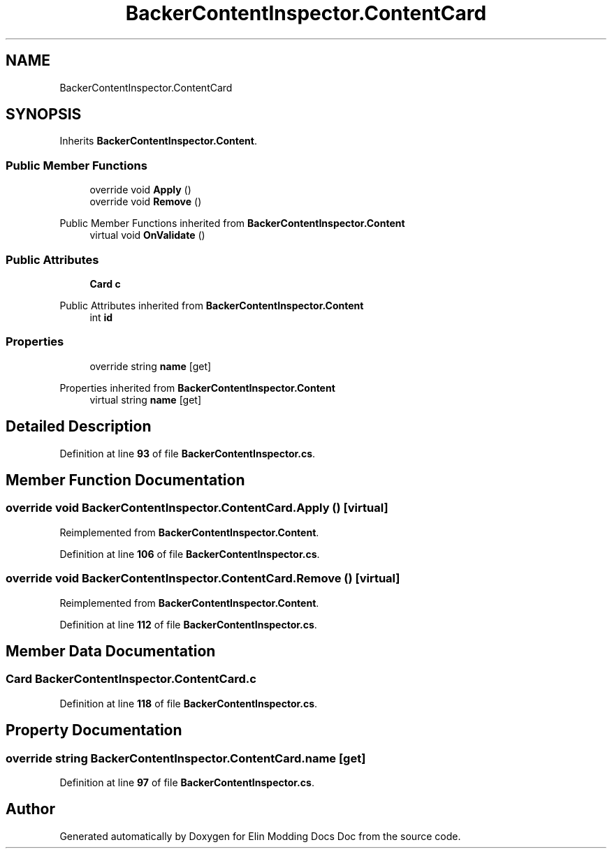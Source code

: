 .TH "BackerContentInspector.ContentCard" 3 "Elin Modding Docs Doc" \" -*- nroff -*-
.ad l
.nh
.SH NAME
BackerContentInspector.ContentCard
.SH SYNOPSIS
.br
.PP
.PP
Inherits \fBBackerContentInspector\&.Content\fP\&.
.SS "Public Member Functions"

.in +1c
.ti -1c
.RI "override void \fBApply\fP ()"
.br
.ti -1c
.RI "override void \fBRemove\fP ()"
.br
.in -1c

Public Member Functions inherited from \fBBackerContentInspector\&.Content\fP
.in +1c
.ti -1c
.RI "virtual void \fBOnValidate\fP ()"
.br
.in -1c
.SS "Public Attributes"

.in +1c
.ti -1c
.RI "\fBCard\fP \fBc\fP"
.br
.in -1c

Public Attributes inherited from \fBBackerContentInspector\&.Content\fP
.in +1c
.ti -1c
.RI "int \fBid\fP"
.br
.in -1c
.SS "Properties"

.in +1c
.ti -1c
.RI "override string \fBname\fP\fR [get]\fP"
.br
.in -1c

Properties inherited from \fBBackerContentInspector\&.Content\fP
.in +1c
.ti -1c
.RI "virtual string \fBname\fP\fR [get]\fP"
.br
.in -1c
.SH "Detailed Description"
.PP 
Definition at line \fB93\fP of file \fBBackerContentInspector\&.cs\fP\&.
.SH "Member Function Documentation"
.PP 
.SS "override void BackerContentInspector\&.ContentCard\&.Apply ()\fR [virtual]\fP"

.PP
Reimplemented from \fBBackerContentInspector\&.Content\fP\&.
.PP
Definition at line \fB106\fP of file \fBBackerContentInspector\&.cs\fP\&.
.SS "override void BackerContentInspector\&.ContentCard\&.Remove ()\fR [virtual]\fP"

.PP
Reimplemented from \fBBackerContentInspector\&.Content\fP\&.
.PP
Definition at line \fB112\fP of file \fBBackerContentInspector\&.cs\fP\&.
.SH "Member Data Documentation"
.PP 
.SS "\fBCard\fP BackerContentInspector\&.ContentCard\&.c"

.PP
Definition at line \fB118\fP of file \fBBackerContentInspector\&.cs\fP\&.
.SH "Property Documentation"
.PP 
.SS "override string BackerContentInspector\&.ContentCard\&.name\fR [get]\fP"

.PP
Definition at line \fB97\fP of file \fBBackerContentInspector\&.cs\fP\&.

.SH "Author"
.PP 
Generated automatically by Doxygen for Elin Modding Docs Doc from the source code\&.
